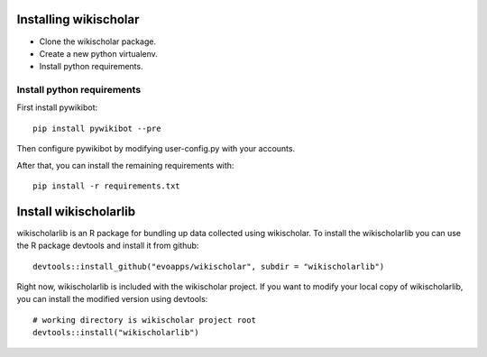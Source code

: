 Installing wikischolar
======================

- Clone the wikischolar package.
- Create a new python virtualenv.
- Install python requirements.

Install python requirements
---------------------------

First install pywikibot::

    pip install pywikibot --pre

Then configure pywikibot by modifying user-config.py with your accounts.

After that, you can install the remaining requirements with::

    pip install -r requirements.txt

Install wikischolarlib
======================

wikischolarlib is an R package for bundling up data collected
using wikischolar. To install the wikischolarlib you can use the
R package devtools and install it from github::

    devtools::install_github("evoapps/wikischolar", subdir = "wikischolarlib")

Right now, wikischolarlib is included with the wikischolar project.
If you want to modify your local copy of wikischolarlib, you can install
the modified version using devtools::

    # working directory is wikischolar project root
    devtools::install("wikischolarlib")

